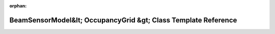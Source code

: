 .. meta::4c6524ede1a12ed064d6780a7a6a4fe8a0d285070319b9a4fc906adf05862ee3e980e841ff07d4a2b2fcedc5cc4d0d8b913c7b1714f8f11de28d8c352c2aa9c7

:orphan:

.. title:: Beluga: beluga::BeamSensorModel&lt; OccupancyGrid &gt; Class Template Reference

BeamSensorModel&lt; OccupancyGrid &gt; Class Template Reference
===============================================================

.. container:: doxygen-content

   
   .. raw:: html
     :file: classbeluga_1_1BeamSensorModel.html
